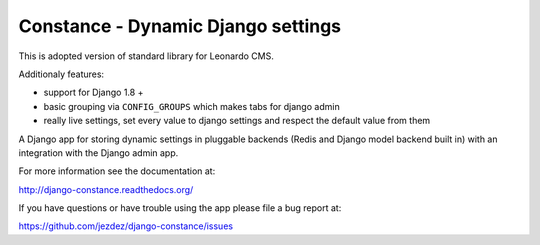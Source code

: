 
Constance - Dynamic Django settings
===================================

This is adopted version of standard library for Leonardo CMS.

Additionaly features:

* support for Django 1.8 +
* basic grouping via ``CONFIG_GROUPS`` which makes tabs for django admin
* really live settings, set every value to django settings and respect the default value from them

.. image:: https://secure.travis-ci.org/jezdez/django-constance.png
    :alt: Build Status
    :target: http://travis-ci.org/jezdez/django-constance

A Django app for storing dynamic settings in pluggable backends (Redis and
Django model backend built in) with an integration with the Django admin app.

For more information see the documentation at:

http://django-constance.readthedocs.org/

If you have questions or have trouble using the app please file a bug report
at:

https://github.com/jezdez/django-constance/issues

